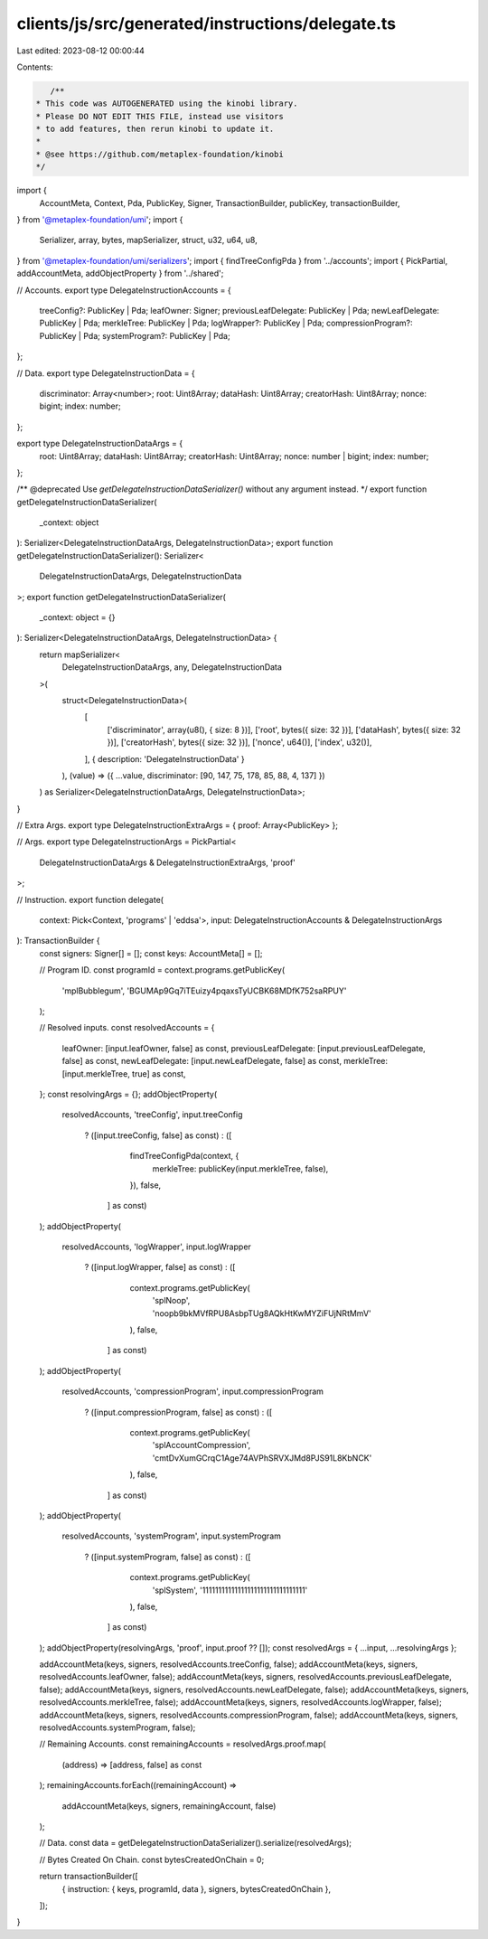 clients/js/src/generated/instructions/delegate.ts
=================================================

Last edited: 2023-08-12 00:00:44

Contents:

.. code-block:: ts

    /**
 * This code was AUTOGENERATED using the kinobi library.
 * Please DO NOT EDIT THIS FILE, instead use visitors
 * to add features, then rerun kinobi to update it.
 *
 * @see https://github.com/metaplex-foundation/kinobi
 */

import {
  AccountMeta,
  Context,
  Pda,
  PublicKey,
  Signer,
  TransactionBuilder,
  publicKey,
  transactionBuilder,
} from '@metaplex-foundation/umi';
import {
  Serializer,
  array,
  bytes,
  mapSerializer,
  struct,
  u32,
  u64,
  u8,
} from '@metaplex-foundation/umi/serializers';
import { findTreeConfigPda } from '../accounts';
import { PickPartial, addAccountMeta, addObjectProperty } from '../shared';

// Accounts.
export type DelegateInstructionAccounts = {
  treeConfig?: PublicKey | Pda;
  leafOwner: Signer;
  previousLeafDelegate: PublicKey | Pda;
  newLeafDelegate: PublicKey | Pda;
  merkleTree: PublicKey | Pda;
  logWrapper?: PublicKey | Pda;
  compressionProgram?: PublicKey | Pda;
  systemProgram?: PublicKey | Pda;
};

// Data.
export type DelegateInstructionData = {
  discriminator: Array<number>;
  root: Uint8Array;
  dataHash: Uint8Array;
  creatorHash: Uint8Array;
  nonce: bigint;
  index: number;
};

export type DelegateInstructionDataArgs = {
  root: Uint8Array;
  dataHash: Uint8Array;
  creatorHash: Uint8Array;
  nonce: number | bigint;
  index: number;
};

/** @deprecated Use `getDelegateInstructionDataSerializer()` without any argument instead. */
export function getDelegateInstructionDataSerializer(
  _context: object
): Serializer<DelegateInstructionDataArgs, DelegateInstructionData>;
export function getDelegateInstructionDataSerializer(): Serializer<
  DelegateInstructionDataArgs,
  DelegateInstructionData
>;
export function getDelegateInstructionDataSerializer(
  _context: object = {}
): Serializer<DelegateInstructionDataArgs, DelegateInstructionData> {
  return mapSerializer<
    DelegateInstructionDataArgs,
    any,
    DelegateInstructionData
  >(
    struct<DelegateInstructionData>(
      [
        ['discriminator', array(u8(), { size: 8 })],
        ['root', bytes({ size: 32 })],
        ['dataHash', bytes({ size: 32 })],
        ['creatorHash', bytes({ size: 32 })],
        ['nonce', u64()],
        ['index', u32()],
      ],
      { description: 'DelegateInstructionData' }
    ),
    (value) => ({ ...value, discriminator: [90, 147, 75, 178, 85, 88, 4, 137] })
  ) as Serializer<DelegateInstructionDataArgs, DelegateInstructionData>;
}

// Extra Args.
export type DelegateInstructionExtraArgs = { proof: Array<PublicKey> };

// Args.
export type DelegateInstructionArgs = PickPartial<
  DelegateInstructionDataArgs & DelegateInstructionExtraArgs,
  'proof'
>;

// Instruction.
export function delegate(
  context: Pick<Context, 'programs' | 'eddsa'>,
  input: DelegateInstructionAccounts & DelegateInstructionArgs
): TransactionBuilder {
  const signers: Signer[] = [];
  const keys: AccountMeta[] = [];

  // Program ID.
  const programId = context.programs.getPublicKey(
    'mplBubblegum',
    'BGUMAp9Gq7iTEuizy4pqaxsTyUCBK68MDfK752saRPUY'
  );

  // Resolved inputs.
  const resolvedAccounts = {
    leafOwner: [input.leafOwner, false] as const,
    previousLeafDelegate: [input.previousLeafDelegate, false] as const,
    newLeafDelegate: [input.newLeafDelegate, false] as const,
    merkleTree: [input.merkleTree, true] as const,
  };
  const resolvingArgs = {};
  addObjectProperty(
    resolvedAccounts,
    'treeConfig',
    input.treeConfig
      ? ([input.treeConfig, false] as const)
      : ([
          findTreeConfigPda(context, {
            merkleTree: publicKey(input.merkleTree, false),
          }),
          false,
        ] as const)
  );
  addObjectProperty(
    resolvedAccounts,
    'logWrapper',
    input.logWrapper
      ? ([input.logWrapper, false] as const)
      : ([
          context.programs.getPublicKey(
            'splNoop',
            'noopb9bkMVfRPU8AsbpTUg8AQkHtKwMYZiFUjNRtMmV'
          ),
          false,
        ] as const)
  );
  addObjectProperty(
    resolvedAccounts,
    'compressionProgram',
    input.compressionProgram
      ? ([input.compressionProgram, false] as const)
      : ([
          context.programs.getPublicKey(
            'splAccountCompression',
            'cmtDvXumGCrqC1Age74AVPhSRVXJMd8PJS91L8KbNCK'
          ),
          false,
        ] as const)
  );
  addObjectProperty(
    resolvedAccounts,
    'systemProgram',
    input.systemProgram
      ? ([input.systemProgram, false] as const)
      : ([
          context.programs.getPublicKey(
            'splSystem',
            '11111111111111111111111111111111'
          ),
          false,
        ] as const)
  );
  addObjectProperty(resolvingArgs, 'proof', input.proof ?? []);
  const resolvedArgs = { ...input, ...resolvingArgs };

  addAccountMeta(keys, signers, resolvedAccounts.treeConfig, false);
  addAccountMeta(keys, signers, resolvedAccounts.leafOwner, false);
  addAccountMeta(keys, signers, resolvedAccounts.previousLeafDelegate, false);
  addAccountMeta(keys, signers, resolvedAccounts.newLeafDelegate, false);
  addAccountMeta(keys, signers, resolvedAccounts.merkleTree, false);
  addAccountMeta(keys, signers, resolvedAccounts.logWrapper, false);
  addAccountMeta(keys, signers, resolvedAccounts.compressionProgram, false);
  addAccountMeta(keys, signers, resolvedAccounts.systemProgram, false);

  // Remaining Accounts.
  const remainingAccounts = resolvedArgs.proof.map(
    (address) => [address, false] as const
  );
  remainingAccounts.forEach((remainingAccount) =>
    addAccountMeta(keys, signers, remainingAccount, false)
  );

  // Data.
  const data = getDelegateInstructionDataSerializer().serialize(resolvedArgs);

  // Bytes Created On Chain.
  const bytesCreatedOnChain = 0;

  return transactionBuilder([
    { instruction: { keys, programId, data }, signers, bytesCreatedOnChain },
  ]);
}


